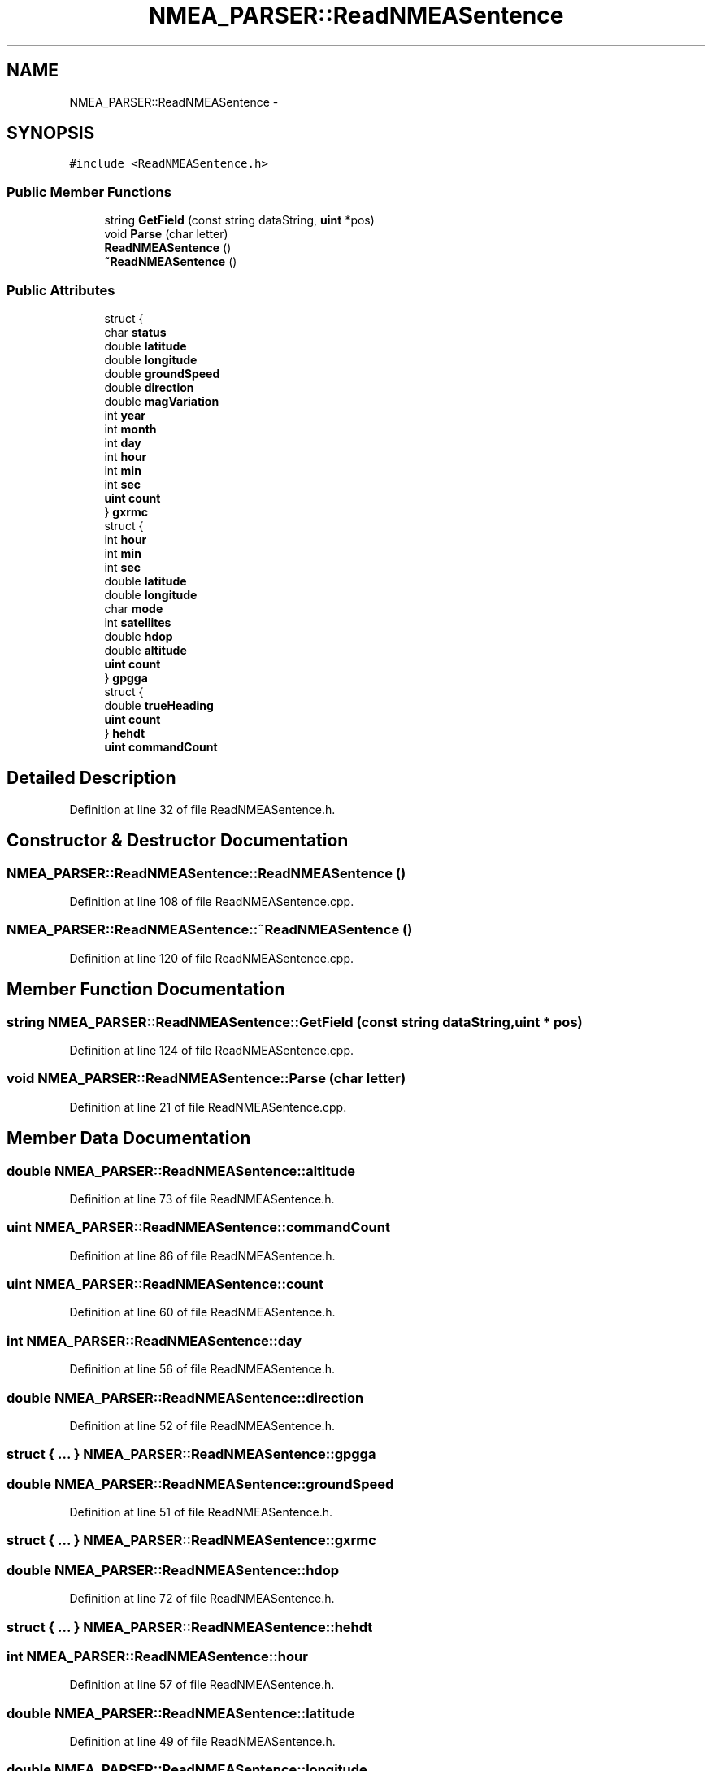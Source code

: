 .TH "NMEA_PARSER::ReadNMEASentence" 3 "Fri May 22 2020" "Autoware_Doxygen" \" -*- nroff -*-
.ad l
.nh
.SH NAME
NMEA_PARSER::ReadNMEASentence \- 
.SH SYNOPSIS
.br
.PP
.PP
\fC#include <ReadNMEASentence\&.h>\fP
.SS "Public Member Functions"

.in +1c
.ti -1c
.RI "string \fBGetField\fP (const string dataString, \fBuint\fP *pos)"
.br
.ti -1c
.RI "void \fBParse\fP (char letter)"
.br
.ti -1c
.RI "\fBReadNMEASentence\fP ()"
.br
.ti -1c
.RI "\fB~ReadNMEASentence\fP ()"
.br
.in -1c
.SS "Public Attributes"

.in +1c
.ti -1c
.RI "struct {"
.br
.ti -1c
.RI "   char \fBstatus\fP"
.br
.ti -1c
.RI "   double \fBlatitude\fP"
.br
.ti -1c
.RI "   double \fBlongitude\fP"
.br
.ti -1c
.RI "   double \fBgroundSpeed\fP"
.br
.ti -1c
.RI "   double \fBdirection\fP"
.br
.ti -1c
.RI "   double \fBmagVariation\fP"
.br
.ti -1c
.RI "   int \fByear\fP"
.br
.ti -1c
.RI "   int \fBmonth\fP"
.br
.ti -1c
.RI "   int \fBday\fP"
.br
.ti -1c
.RI "   int \fBhour\fP"
.br
.ti -1c
.RI "   int \fBmin\fP"
.br
.ti -1c
.RI "   int \fBsec\fP"
.br
.ti -1c
.RI "   \fBuint\fP \fBcount\fP"
.br
.ti -1c
.RI "} \fBgxrmc\fP"
.br
.ti -1c
.RI "struct {"
.br
.ti -1c
.RI "   int \fBhour\fP"
.br
.ti -1c
.RI "   int \fBmin\fP"
.br
.ti -1c
.RI "   int \fBsec\fP"
.br
.ti -1c
.RI "   double \fBlatitude\fP"
.br
.ti -1c
.RI "   double \fBlongitude\fP"
.br
.ti -1c
.RI "   char \fBmode\fP"
.br
.ti -1c
.RI "   int \fBsatellites\fP"
.br
.ti -1c
.RI "   double \fBhdop\fP"
.br
.ti -1c
.RI "   double \fBaltitude\fP"
.br
.ti -1c
.RI "   \fBuint\fP \fBcount\fP"
.br
.ti -1c
.RI "} \fBgpgga\fP"
.br
.ti -1c
.RI "struct {"
.br
.ti -1c
.RI "   double \fBtrueHeading\fP"
.br
.ti -1c
.RI "   \fBuint\fP \fBcount\fP"
.br
.ti -1c
.RI "} \fBhehdt\fP"
.br
.ti -1c
.RI "\fBuint\fP \fBcommandCount\fP"
.br
.in -1c
.SH "Detailed Description"
.PP 
Definition at line 32 of file ReadNMEASentence\&.h\&.
.SH "Constructor & Destructor Documentation"
.PP 
.SS "NMEA_PARSER::ReadNMEASentence::ReadNMEASentence ()"

.PP
Definition at line 108 of file ReadNMEASentence\&.cpp\&.
.SS "NMEA_PARSER::ReadNMEASentence::~ReadNMEASentence ()"

.PP
Definition at line 120 of file ReadNMEASentence\&.cpp\&.
.SH "Member Function Documentation"
.PP 
.SS "string NMEA_PARSER::ReadNMEASentence::GetField (const string dataString, \fBuint\fP * pos)"

.PP
Definition at line 124 of file ReadNMEASentence\&.cpp\&.
.SS "void NMEA_PARSER::ReadNMEASentence::Parse (char letter)"

.PP
Definition at line 21 of file ReadNMEASentence\&.cpp\&.
.SH "Member Data Documentation"
.PP 
.SS "double NMEA_PARSER::ReadNMEASentence::altitude"

.PP
Definition at line 73 of file ReadNMEASentence\&.h\&.
.SS "\fBuint\fP NMEA_PARSER::ReadNMEASentence::commandCount"

.PP
Definition at line 86 of file ReadNMEASentence\&.h\&.
.SS "\fBuint\fP NMEA_PARSER::ReadNMEASentence::count"

.PP
Definition at line 60 of file ReadNMEASentence\&.h\&.
.SS "int NMEA_PARSER::ReadNMEASentence::day"

.PP
Definition at line 56 of file ReadNMEASentence\&.h\&.
.SS "double NMEA_PARSER::ReadNMEASentence::direction"

.PP
Definition at line 52 of file ReadNMEASentence\&.h\&.
.SS "struct { \&.\&.\&. }   NMEA_PARSER::ReadNMEASentence::gpgga"

.SS "double NMEA_PARSER::ReadNMEASentence::groundSpeed"

.PP
Definition at line 51 of file ReadNMEASentence\&.h\&.
.SS "struct { \&.\&.\&. }   NMEA_PARSER::ReadNMEASentence::gxrmc"

.SS "double NMEA_PARSER::ReadNMEASentence::hdop"

.PP
Definition at line 72 of file ReadNMEASentence\&.h\&.
.SS "struct { \&.\&.\&. }   NMEA_PARSER::ReadNMEASentence::hehdt"

.SS "int NMEA_PARSER::ReadNMEASentence::hour"

.PP
Definition at line 57 of file ReadNMEASentence\&.h\&.
.SS "double NMEA_PARSER::ReadNMEASentence::latitude"

.PP
Definition at line 49 of file ReadNMEASentence\&.h\&.
.SS "double NMEA_PARSER::ReadNMEASentence::longitude"

.PP
Definition at line 50 of file ReadNMEASentence\&.h\&.
.SS "double NMEA_PARSER::ReadNMEASentence::magVariation"

.PP
Definition at line 53 of file ReadNMEASentence\&.h\&.
.SS "int NMEA_PARSER::ReadNMEASentence::min"

.PP
Definition at line 58 of file ReadNMEASentence\&.h\&.
.SS "char NMEA_PARSER::ReadNMEASentence::mode"

.PP
Definition at line 70 of file ReadNMEASentence\&.h\&.
.SS "int NMEA_PARSER::ReadNMEASentence::month"

.PP
Definition at line 55 of file ReadNMEASentence\&.h\&.
.SS "int NMEA_PARSER::ReadNMEASentence::satellites"

.PP
Definition at line 71 of file ReadNMEASentence\&.h\&.
.SS "int NMEA_PARSER::ReadNMEASentence::sec"

.PP
Definition at line 59 of file ReadNMEASentence\&.h\&.
.SS "char NMEA_PARSER::ReadNMEASentence::status"

.PP
Definition at line 48 of file ReadNMEASentence\&.h\&.
.SS "double NMEA_PARSER::ReadNMEASentence::trueHeading"

.PP
Definition at line 81 of file ReadNMEASentence\&.h\&.
.SS "int NMEA_PARSER::ReadNMEASentence::year"

.PP
Definition at line 54 of file ReadNMEASentence\&.h\&.

.SH "Author"
.PP 
Generated automatically by Doxygen for Autoware_Doxygen from the source code\&.
